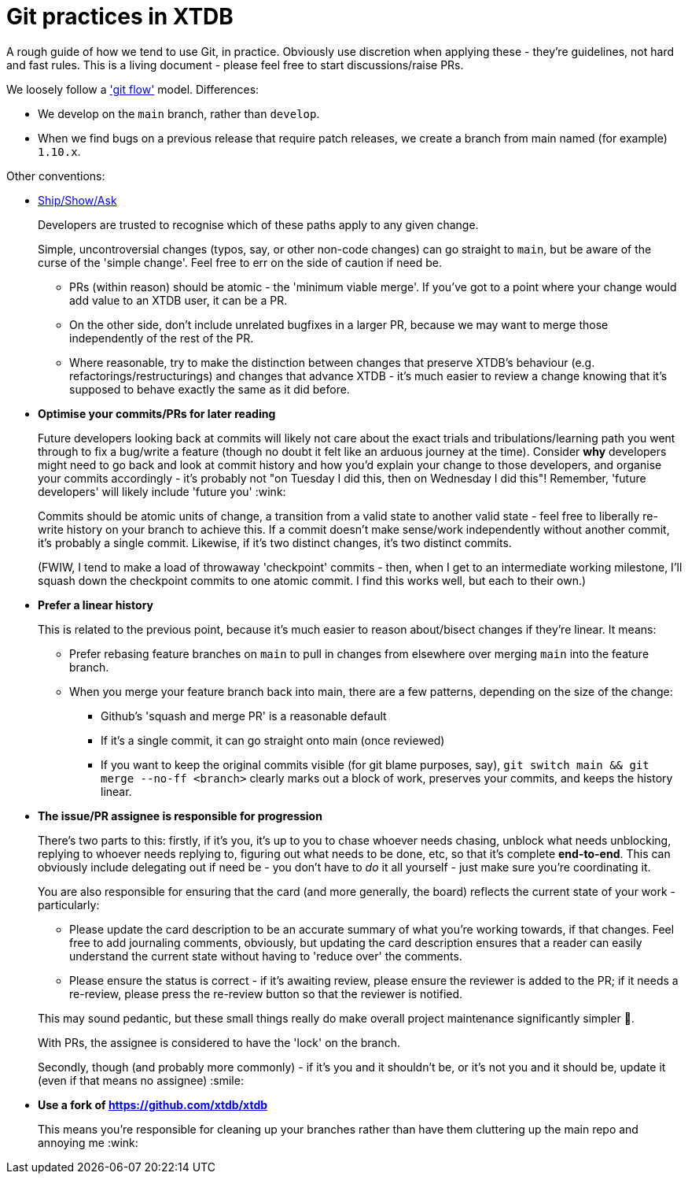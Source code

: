 = Git practices in XTDB

:reviewed: 2024-10-29

A rough guide of how we tend to use Git, in practice.
Obviously use discretion when applying these - they're guidelines, not hard and fast rules.
This is a living document - please feel free to start discussions/raise PRs.

We loosely follow a https://nvie.com/posts/a-successful-git-branching-model/['git flow'] model.
Differences:

* We develop on the `main` branch, rather than `develop`.
* When we find bugs on a previous release that require patch releases, we create a branch from main named (for example) `1.10.x`.

Other conventions:

* https://martinfowler.com/articles/ship-show-ask.html[Ship/Show/Ask]
+
Developers are trusted to recognise which of these paths apply to any given change.
+
Simple, uncontroversial changes (typos, say, or other non-code changes) can go straight to `main`, but be aware of the curse of the 'simple change'.
Feel free to err on the side of caution if need be.

** PRs (within reason) should be atomic - the 'minimum viable merge'.
   If you've got to a point where your change would add value to an XTDB user, it can be a PR.
** On the other side, don't include unrelated bugfixes in a larger PR, because we may want to merge those independently of the rest of the PR.
** Where reasonable, try to make the distinction between changes that preserve XTDB's behaviour (e.g. refactorings/restructurings) and changes that advance XTDB - it's much easier to review a change knowing that it's supposed to behave exactly the same as it did before.

* **Optimise your commits/PRs for later reading**
+
Future developers looking back at commits will likely not care about the exact trials and tribulations/learning path you went through to fix a bug/write a feature (though no doubt it felt like an arduous journey at the time).
Consider *why* developers might need to go back and look at commit history and how you'd explain your change to those developers, and organise your commits accordingly - it's probably not "on Tuesday I did this, then on Wednesday I did this"!
Remember, 'future developers' will likely include 'future you' :wink:
+
Commits should be atomic units of change, a transition from a valid state to another valid state - feel free to liberally re-write history on your branch to achieve this.
If a commit doesn't make sense/work independently without another commit, it's probably a single commit.
Likewise, if it's two distinct changes, it's two distinct commits.
+
(FWIW, I tend to make a load of throwaway 'checkpoint' commits - then, when I get to an intermediate working milestone, I'll squash down the checkpoint commits to one atomic commit.
I find this works well, but each to their own.)

* **Prefer a linear history**
+
This is related to the previous point, because it's much easier to reason about/bisect changes if they're linear. It means:

** Prefer rebasing feature branches on `main` to pull in changes from elsewhere over merging `main` into the feature branch.
** When you merge your feature branch back into main, there are a few patterns, depending on the size of the change:
*** Github's 'squash and merge PR' is a reasonable default
*** If it's a single commit, it can go straight onto main (once reviewed)
*** If you want to keep the original commits visible (for git blame purposes, say), `git switch main && git merge --no-ff <branch>` clearly marks out a block of work, preserves your commits, and keeps the history linear.

* **The issue/PR assignee is responsible for progression**
+
--
There's two parts to this: firstly, if it's you, it's up to you to chase whoever needs chasing, unblock what needs unblocking, replying to whoever needs replying to, figuring out what needs to be done, etc, so that it's complete **end-to-end**.
This can obviously include delegating out if need be - you don't have to _do_ it all yourself - just make sure you're coordinating it.

You are also responsible for ensuring that the card (and more generally, the board) reflects the current state of your work - particularly:

* Please update the card description to be an accurate summary of what you're working towards, if that changes.
  Feel free to add journaling comments, obviously, but updating the card description ensures that a reader can easily understand the current state without having to 'reduce over' the comments.
* Please ensure the status is correct - if it's awaiting review, please ensure the reviewer is added to the PR; if it needs a re-review, please press the re-review button so that the reviewer is notified.

This may sound pedantic, but these small things really do make overall project maintenance significantly simpler 🙏.

With PRs, the assignee is considered to have the 'lock' on the branch.

Secondly, though (and probably more commonly) - if it's you and it shouldn't be, or it's not you and it should be, update it (even if that means no assignee) :smile:
--
* **Use a fork of https://github.com/xtdb/xtdb**
+
This means you're responsible for cleaning up your branches rather than have them cluttering up the main repo and annoying me :wink:
